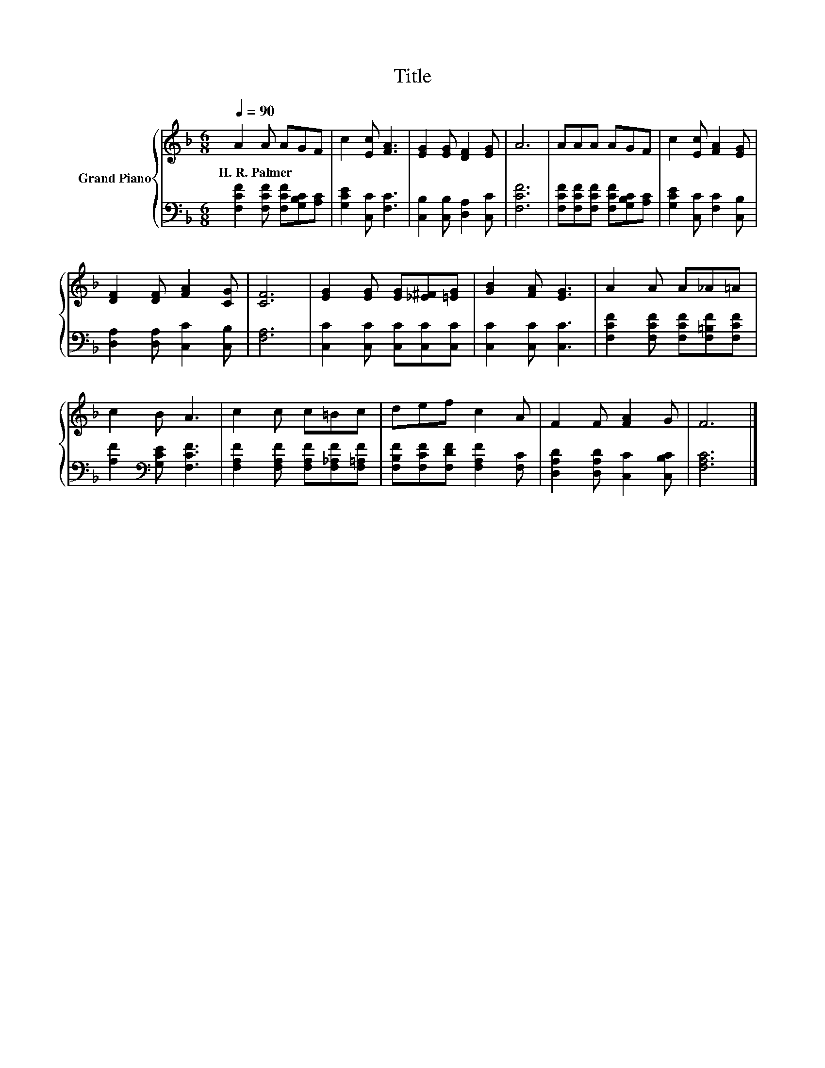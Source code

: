 X:1
T:Title
%%score { 1 | 2 }
L:1/8
Q:1/4=90
M:6/8
K:F
V:1 treble nm="Grand Piano"
V:2 bass 
V:1
 A2 A AGF | c2 [Ec] [FA]3 | [EG]2 [EG] [DF]2 [EG] | A6 | AAA AGF | c2 [Ec] [FA]2 [EG] | %6
w: H.~R.~Palmer * * * *||||||
 [DF]2 [DF] [FA]2 [CG] | [CF]6 | [EG]2 [EG] [EG][_E^F][=EG] | [GB]2 [FA] [EG]3 | A2 A A_A=A | %11
w: |||||
 c2 B A3 | c2 c c=Bc | def c2 A | F2 F [FA]2 G | F6 |] %16
w: |||||
V:2
 [F,CF]2 [F,CF] [F,CF][G,B,C][A,C] | [G,CE]2 [C,C] [F,C]3 | [C,B,]2 [C,B,] [D,A,]2 [C,C] | %3
 [F,CF]6 | [F,CF][F,CF][F,CF] [F,CF][G,B,C][A,C] | [G,CE]2 [C,C] [F,C]2 [C,B,] | %6
 [D,A,]2 [D,A,] [C,C]2 [C,B,] | [F,A,]6 | [C,C]2 [C,C] [C,C][C,C][C,C] | [C,C]2 [C,C] [C,C]3 | %10
 [F,CF]2 [F,CF] [F,CF][F,=B,F][F,CF] | [A,F]2[K:bass] [G,CE] [F,CF]3 | %12
 [F,A,F]2 [F,A,F] [F,A,F][F,_A,F][F,=A,F] | [F,B,F][F,CF][F,DF] [F,A,F]2 [F,C] | %14
 [D,A,D]2 [D,A,D] [C,C]2 [C,B,C] | [F,A,C]6 |] %16

